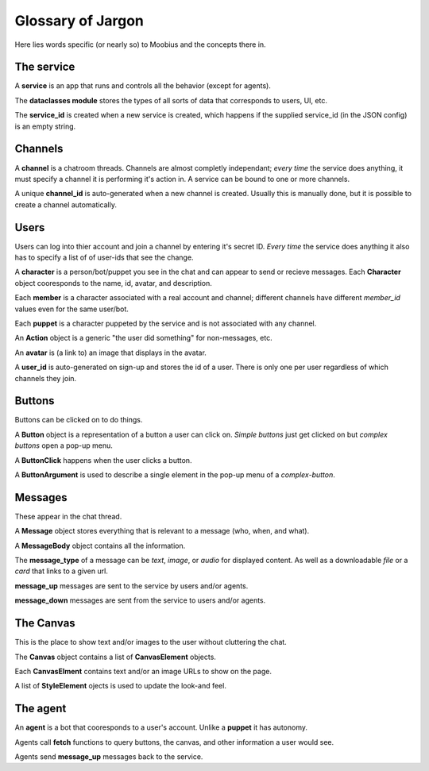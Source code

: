 .. _jargon-concepts-tut:

###################################################################################
Glossary of Jargon
###################################################################################

Here lies words specific (or nearly so) to Moobius and the concepts there in.

The service
==========================================

A **service** is an app that runs and controls all the behavior (except for agents).

The **dataclasses module** stores the types of all sorts of data that corresponds to users, UI, etc.

The **service_id** is created when a new service is created, which happens if the supplied service_id (in the JSON config) is an empty string.

Channels
==========================================
A **channel** is a chatroom threads. Channels are almost completly independant;
*every time* the service does anything, it must specify a channel it is performing it's action in.
A service can be bound to one or more channels.

A unique **channel_id** is auto-generated when a new channel is created.
Usually this is manually done, but it is possible to create a channel automatically.

Users
==========================================
Users can log into thier account and join a channel by entering it's secret ID. *Every time* the service does anything it also has to specify a list of of user-ids that see the change.

A **character** is a person/bot/puppet you see in the chat and can appear to send or recieve messages.
Each **Character** object cooresponds to the name, id, avatar, and description.

Each **member** is a character associated with a real account and channel; different channels have different *member_id* values even for the same user/bot.

Each **puppet** is a character puppeted by the service and is not associated with any channel.

An **Action** object is a generic "the user did something" for non-messages, etc.

An **avatar** is (a link to) an image that displays in the avatar.

A **user_id** is auto-generated on sign-up and stores the id of a user. There is only one per user regardless of which channels they join.

Buttons
==========================================
Buttons can be clicked on to do things.

A **Button** object is a representation of a button a user can click on.
*Simple buttons* just get clicked on but *complex buttons* open a pop-up menu.

A **ButtonClick** happens when the user clicks a button.

A **ButtonArgument** is used to describe a single element in the pop-up menu of a *complex-button*.

Messages
==========================================
These appear in the chat thread.

A **Message** object stores everything that is relevant to a message (who, when, and what).

A **MessageBody** object contains all the information.

The **message_type** of a message can be *text*, *image*, or *audio* for displayed content.
As well as a downloadable *file* or a *card* that links to a given url.

**message_up** messages are sent to the service by users and/or agents.

**message_down** messages are sent from the service to users and/or agents.

The Canvas
==========================================
This is the place to show text and/or images to the user without cluttering the chat.

The **Canvas** object contains a list of **CanvasElement** objects.

Each **CanvasElment** contains text and/or an image URLs to show on the page.

A list of **StyleElement** ojects is used to update the look-and feel.

The agent
==========================================

An **agent** is a bot that cooresponds to a user's account. Unlike a **puppet** it has autonomy.

Agents call **fetch** functions to query buttons, the canvas, and other information a user would see.

Agents send **message_up** messages back to the service.
